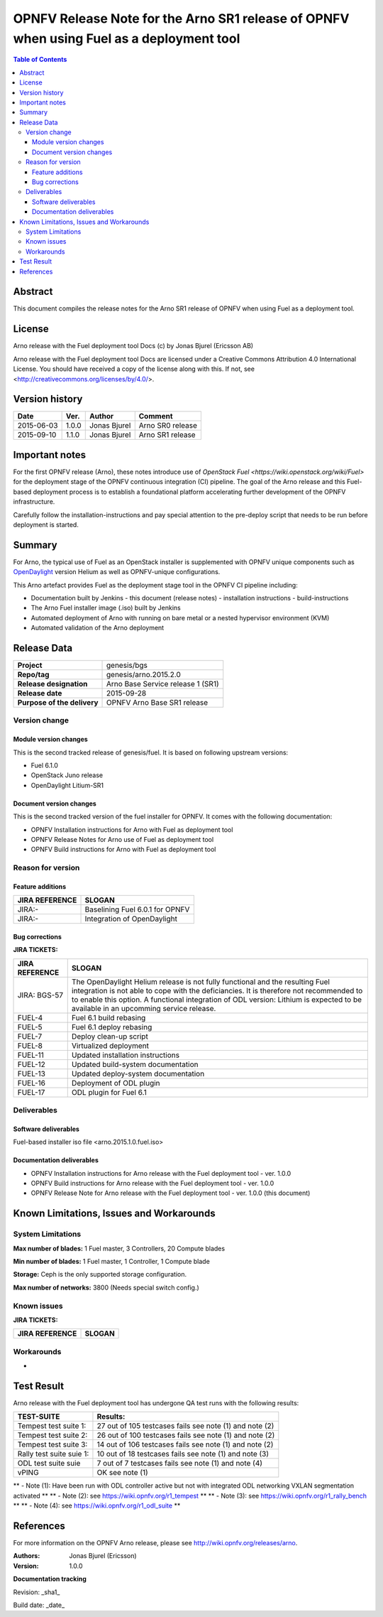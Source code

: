 =====================================================================================
OPNFV Release Note for the Arno SR1 release of OPNFV when using Fuel as a deployment tool
=====================================================================================


.. contents:: Table of Contents
   :backlinks: none


Abstract
========

This document compiles the release notes for the Arno SR1 release of OPNFV when using Fuel as a deployment tool.

License
=======

Arno release with the Fuel deployment tool Docs (c) by Jonas Bjurel (Ericsson AB)

Arno release with the Fuel deployment tool Docs are licensed under a Creative Commons Attribution 4.0 International License. You should have received a copy of the license along with this. If not, see <http://creativecommons.org/licenses/by/4.0/>.

Version history
===============

+--------------------+--------------------+--------------------+--------------------+
| **Date**           | **Ver.**           | **Author**         | **Comment**        |
|                    |                    |                    |                    |
+--------------------+--------------------+--------------------+--------------------+
| 2015-06-03         | 1.0.0              | Jonas Bjurel       | Arno SR0 release   |
|                    |                    |                    |                    |
+--------------------+--------------------+--------------------+--------------------+
| 2015-09-10         | 1.1.0              | Jonas Bjurel       | Arno SR1 release   |
|                    |                    |                    |                    |
+--------------------+--------------------+--------------------+--------------------+

Important notes
===============

For the first OPNFV release (Arno), these notes introduce use of `OpenStack Fuel <https://wiki.openstack.org/wiki/Fuel>` for the deployment stage of the OPNFV continuous integration (CI) pipeline.  The goal of the Arno release and this Fuel-based deployment process is to establish a foundational platform accelerating further development of the OPNFV infrastructure.

Carefully follow the installation-instructions and pay special attention to the pre-deploy script that needs to be run before deployment is started.

Summary
=======

For Arno, the typical use of Fuel as an OpenStack installer is supplemented with OPNFV unique components such as `OpenDaylight <http://www.opendaylight.org/software>`_ version Helium as well as OPNFV-unique configurations.

This Arno artefact provides Fuel as the deployment stage tool in the OPNFV CI pipeline including:

- Documentation built by Jenkins
  - this document (release notes)
  - installation instructions
  - build-instructions
- The Arno Fuel installer image (.iso) built by Jenkins
- Automated deployment of Arno with running on bare metal or a nested hypervisor environment (KVM)
- Automated validation of the Arno deployment


Release Data
============

+--------------------------------------+--------------------------------------+
| **Project**                          | genesis/bgs                          |
|                                      |                                      |
+--------------------------------------+--------------------------------------+
| **Repo/tag**                         | genesis/arno.2015.2.0                |
|                                      |                                      |
+--------------------------------------+--------------------------------------+
| **Release designation**              | Arno Base Service release 1 (SR1)    |
|                                      |                                      |
+--------------------------------------+--------------------------------------+
| **Release date**                     | 2015-09-28                           |
|                                      |                                      |
+--------------------------------------+--------------------------------------+
| **Purpose of the delivery**          | OPNFV Arno Base SR1 release          |
|                                      |                                      |
+--------------------------------------+--------------------------------------+

Version change
--------------

Module version changes
~~~~~~~~~~~~~~~~~~~~~~
This is the second tracked release of genesis/fuel. It is based on following upstream versions:

- Fuel 6.1.0
- OpenStack Juno release
- OpenDaylight Litium-SR1

Document version changes
~~~~~~~~~~~~~~~~~~~~~~~~
This is the second tracked version of the fuel installer for OPNFV. It comes with the following documentation:

- OPNFV Installation instructions for Arno with Fuel as deployment tool
- OPNFV Release Notes for Arno use of Fuel as deployment tool
- OPNFV Build instructions for Arno with Fuel as deployment tool


Reason for version
------------------
Feature additions
~~~~~~~~~~~~~~~~~

+--------------------------------------+--------------------------------------+
| **JIRA REFERENCE**                   | **SLOGAN**                           |
|                                      |                                      |
+--------------------------------------+--------------------------------------+
| JIRA:-                               | Baselining Fuel 6.0.1 for OPNFV      |
|                                      |                                      |
+--------------------------------------+--------------------------------------+
| JIRA:-                               | Integration of OpenDaylight          |
|                                      |                                      |
+--------------------------------------+--------------------------------------+

Bug corrections
~~~~~~~~~~~~~~~

**JIRA TICKETS:**

+--------------------------------------+--------------------------------------+
| **JIRA REFERENCE**                   | **SLOGAN**                           |
|                                      |                                      |
+--------------------------------------+--------------------------------------+
| JIRA: BGS-57                         | The OpenDaylight Helium release is   |
|                                      | not fully functional and the         |
|                                      | resulting Fuel integration is not    |
|                                      | able to cope with the deficiancies.  |
|                                      | It is therefore not recommended to   |
|                                      | to enable this option.               |
|                                      | A functional integration of ODL      |
|                                      | version: Lithium is expected to be   |
|                                      | available in an upcomming service    |
|                                      | release.                             |
|                                      |                                      |
+--------------------------------------+--------------------------------------+
|                                      |                                      |
| FUEL-4                               | Fuel 6.1 build rebasing              |
+--------------------------------------+--------------------------------------+
|                                      |                                      |
| FUEL-5                               | Fuel 6.1 deploy rebasing             |
+--------------------------------------+--------------------------------------+
|                                      |                                      |
| FUEL-7                               | Deploy clean-up script               |
+--------------------------------------+--------------------------------------+
|                                      |                                      |
| FUEL-8                               | Virtualized deployment               |
+--------------------------------------+--------------------------------------+
|                                      |                                      |
| FUEL-11                              | Updated installation instructions    |
+--------------------------------------+--------------------------------------+
|                                      |                                      |
| FUEL-12                              | Updated build-system documentation   |
+--------------------------------------+--------------------------------------+
|                                      |                                      |
| FUEL-13                              | Updated deploy-system documentation  |
+--------------------------------------+--------------------------------------+
|                                      |                                      |
| FUEL-16                              | Deployment of ODL plugin             |
+--------------------------------------+--------------------------------------+
|                                      |                                      |
| FUEL-17                              | ODL plugin for Fuel 6.1              |
+--------------------------------------+--------------------------------------+

Deliverables
------------

Software deliverables
~~~~~~~~~~~~~~~~~~~~~
Fuel-based installer iso file <arno.2015.1.0.fuel.iso>

Documentation deliverables
~~~~~~~~~~~~~~~~~~~~~~~~~~
- OPNFV Installation instructions for Arno release with the Fuel deployment tool - ver. 1.0.0
- OPNFV Build instructions for Arno release with the Fuel deployment tool - ver. 1.0.0
- OPNFV Release Note for Arno release with the Fuel deployment tool - ver. 1.0.0 (this document)

Known Limitations, Issues and Workarounds
=========================================

System Limitations
------------------

**Max number of blades:**   1 Fuel master, 3 Controllers, 20 Compute blades

**Min number of blades:**   1 Fuel master, 1 Controller, 1 Compute blade

**Storage:**    Ceph is the only supported storage configuration.

**Max number of networks:**   3800 (Needs special switch config.)


Known issues
------------

**JIRA TICKETS:**

+--------------------------------------+--------------------------------------+
| **JIRA REFERENCE**                   | **SLOGAN**                           |
|                                      |                                      |
+--------------------------------------+--------------------------------------+

Workarounds
-----------
-


Test Result
===========

Arno release with the Fuel deployment tool has undergone QA test runs with the following results:

+--------------------------------------+--------------------------------------+
| **TEST-SUITE**                       | **Results:**                         |
|                                      |                                      |
+--------------------------------------+--------------------------------------+
| Tempest test suite 1:                | 27 out of 105 testcases fails        |
|                                      | see note (1) and note (2)            |
+--------------------------------------+--------------------------------------+
| Tempest test suite 2:                | 26 out of 100 testcases fails        |
|                                      | see note (1) and note (2)            |
+--------------------------------------+--------------------------------------+
| Tempest test suite 3:                | 14 out of 106 testcases fails        |
|                                      | see note (1) and note (2)            |
+--------------------------------------+--------------------------------------+
| Rally test suite suie 1:             | 10 out of 18 testcases fails         |
|                                      | see note (1) and note (3)            |
+--------------------------------------+--------------------------------------+
| ODL test suite suie                  | 7 out of 7 testcases fails           |
|                                      | see note (1) and note (4)            |
+--------------------------------------+--------------------------------------+
| vPING                                | OK                                   |
|                                      | see note (1)                         |
+--------------------------------------+--------------------------------------+

** - Note (1): Have been run with ODL controller active but not with integrated ODL networking VXLAN segmentation activated **
** - Note (2): see https://wiki.opnfv.org/r1_tempest **
** - Note (3): see https://wiki.opnfv.org/r1_rally_bench **
** - Note (4): see https://wiki.opnfv.org/r1_odl_suite **

References
==========
For more information on the OPNFV Arno release, please see http://wiki.opnfv.org/releases/arno.

:Authors: Jonas Bjurel (Ericsson)
:Version: 1.0.0

**Documentation tracking**

Revision: _sha1_

Build date:  _date_
